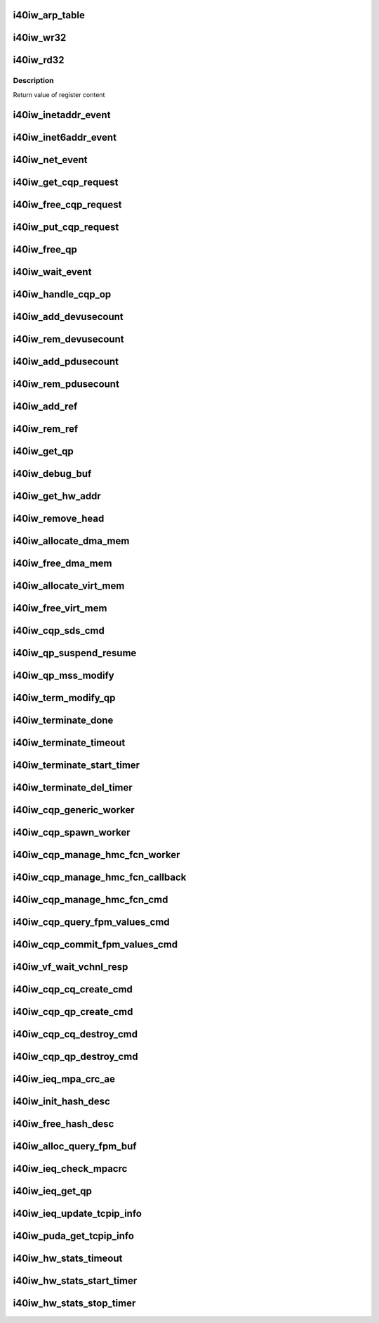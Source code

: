 .. -*- coding: utf-8; mode: rst -*-
.. src-file: drivers/infiniband/hw/i40iw/i40iw_utils.c

.. _`i40iw_arp_table`:

i40iw_arp_table
===============

.. c:function:: int i40iw_arp_table(struct i40iw_device *iwdev, u32 *ip_addr, bool ipv4, u8 *mac_addr, u32 action)

    manage arp table

    :param struct i40iw_device \*iwdev:
        iwarp device

    :param u32 \*ip_addr:
        ip address for device

    :param bool ipv4:
        *undescribed*

    :param u8 \*mac_addr:
        mac address ptr

    :param u32 action:
        modify, delete or add

.. _`i40iw_wr32`:

i40iw_wr32
==========

.. c:function:: void i40iw_wr32(struct i40iw_hw *hw, u32 reg, u32 value)

    write 32 bits to hw register

    :param struct i40iw_hw \*hw:
        hardware information including registers

    :param u32 reg:
        register offset

    :param u32 value:
        vvalue to write to register

.. _`i40iw_rd32`:

i40iw_rd32
==========

.. c:function:: u32 i40iw_rd32(struct i40iw_hw *hw, u32 reg)

    read a 32 bit hw register

    :param struct i40iw_hw \*hw:
        hardware information including registers

    :param u32 reg:
        register offset

.. _`i40iw_rd32.description`:

Description
-----------

Return value of register content

.. _`i40iw_inetaddr_event`:

i40iw_inetaddr_event
====================

.. c:function:: int i40iw_inetaddr_event(struct notifier_block *notifier, unsigned long event, void *ptr)

    system notifier for netdev events

    :param struct notifier_block \*notifier:
        *undescribed*

    :param unsigned long event:
        event for notifier

    :param void \*ptr:
        if address

.. _`i40iw_inet6addr_event`:

i40iw_inet6addr_event
=====================

.. c:function:: int i40iw_inet6addr_event(struct notifier_block *notifier, unsigned long event, void *ptr)

    system notifier for ipv6 netdev events

    :param struct notifier_block \*notifier:
        *undescribed*

    :param unsigned long event:
        event for notifier

    :param void \*ptr:
        if address

.. _`i40iw_net_event`:

i40iw_net_event
===============

.. c:function:: int i40iw_net_event(struct notifier_block *notifier, unsigned long event, void *ptr)

    system notifier for net events

    :param struct notifier_block \*notifier:
        *undescribed*

    :param unsigned long event:
        event for notifier

    :param void \*ptr:
        neighbor

.. _`i40iw_get_cqp_request`:

i40iw_get_cqp_request
=====================

.. c:function:: struct i40iw_cqp_request *i40iw_get_cqp_request(struct i40iw_cqp *cqp, bool wait)

    get cqp struct

    :param struct i40iw_cqp \*cqp:
        device cqp ptr

    :param bool wait:
        cqp to be used in wait mode

.. _`i40iw_free_cqp_request`:

i40iw_free_cqp_request
======================

.. c:function:: void i40iw_free_cqp_request(struct i40iw_cqp *cqp, struct i40iw_cqp_request *cqp_request)

    free cqp request

    :param struct i40iw_cqp \*cqp:
        cqp ptr

    :param struct i40iw_cqp_request \*cqp_request:
        to be put back in cqp list

.. _`i40iw_put_cqp_request`:

i40iw_put_cqp_request
=====================

.. c:function:: void i40iw_put_cqp_request(struct i40iw_cqp *cqp, struct i40iw_cqp_request *cqp_request)

    dec ref count and free if 0

    :param struct i40iw_cqp \*cqp:
        cqp ptr

    :param struct i40iw_cqp_request \*cqp_request:
        to be put back in cqp list

.. _`i40iw_free_qp`:

i40iw_free_qp
=============

.. c:function:: void i40iw_free_qp(struct i40iw_cqp_request *cqp_request, u32 num)

    callback after destroy cqp completes

    :param struct i40iw_cqp_request \*cqp_request:
        cqp request for destroy qp

    :param u32 num:
        not used

.. _`i40iw_wait_event`:

i40iw_wait_event
================

.. c:function:: int i40iw_wait_event(struct i40iw_device *iwdev, struct i40iw_cqp_request *cqp_request)

    wait for completion

    :param struct i40iw_device \*iwdev:
        iwarp device

    :param struct i40iw_cqp_request \*cqp_request:
        cqp request to wait

.. _`i40iw_handle_cqp_op`:

i40iw_handle_cqp_op
===================

.. c:function:: enum i40iw_status_code i40iw_handle_cqp_op(struct i40iw_device *iwdev, struct i40iw_cqp_request *cqp_request)

    process cqp command

    :param struct i40iw_device \*iwdev:
        iwarp device

    :param struct i40iw_cqp_request \*cqp_request:
        cqp request to process

.. _`i40iw_add_devusecount`:

i40iw_add_devusecount
=====================

.. c:function:: void i40iw_add_devusecount(struct i40iw_device *iwdev)

    add dev refcount

    :param struct i40iw_device \*iwdev:
        dev for refcount

.. _`i40iw_rem_devusecount`:

i40iw_rem_devusecount
=====================

.. c:function:: void i40iw_rem_devusecount(struct i40iw_device *iwdev)

    decrement refcount for dev

    :param struct i40iw_device \*iwdev:
        device

.. _`i40iw_add_pdusecount`:

i40iw_add_pdusecount
====================

.. c:function:: void i40iw_add_pdusecount(struct i40iw_pd *iwpd)

    add pd refcount

    :param struct i40iw_pd \*iwpd:
        pd for refcount

.. _`i40iw_rem_pdusecount`:

i40iw_rem_pdusecount
====================

.. c:function:: void i40iw_rem_pdusecount(struct i40iw_pd *iwpd, struct i40iw_device *iwdev)

    decrement refcount for pd and free if 0

    :param struct i40iw_pd \*iwpd:
        pd for refcount

    :param struct i40iw_device \*iwdev:
        iwarp device

.. _`i40iw_add_ref`:

i40iw_add_ref
=============

.. c:function:: void i40iw_add_ref(struct ib_qp *ibqp)

    add refcount for qp

    :param struct ib_qp \*ibqp:
        iqarp qp

.. _`i40iw_rem_ref`:

i40iw_rem_ref
=============

.. c:function:: void i40iw_rem_ref(struct ib_qp *ibqp)

    rem refcount for qp and free if 0

    :param struct ib_qp \*ibqp:
        iqarp qp

.. _`i40iw_get_qp`:

i40iw_get_qp
============

.. c:function:: struct ib_qp *i40iw_get_qp(struct ib_device *device, int qpn)

    get qp address

    :param struct ib_device \*device:
        iwarp device

    :param int qpn:
        qp number

.. _`i40iw_debug_buf`:

i40iw_debug_buf
===============

.. c:function:: void i40iw_debug_buf(struct i40iw_sc_dev *dev, enum i40iw_debug_flag mask, char *desc, u64 *buf, u32 size)

    print debug msg and buffer is mask set

    :param struct i40iw_sc_dev \*dev:
        hardware control device structure

    :param enum i40iw_debug_flag mask:
        mask to compare if to print debug buffer

    :param char \*desc:
        *undescribed*

    :param u64 \*buf:
        points buffer addr

    :param u32 size:
        saize of buffer to print

.. _`i40iw_get_hw_addr`:

i40iw_get_hw_addr
=================

.. c:function:: u8 __iomem *i40iw_get_hw_addr(void *par)

    return hw addr

    :param void \*par:
        points to shared dev

.. _`i40iw_remove_head`:

i40iw_remove_head
=================

.. c:function:: void *i40iw_remove_head(struct list_head *list)

    return head entry and remove from list

    :param struct list_head \*list:
        list for entry

.. _`i40iw_allocate_dma_mem`:

i40iw_allocate_dma_mem
======================

.. c:function:: enum i40iw_status_code i40iw_allocate_dma_mem(struct i40iw_hw *hw, struct i40iw_dma_mem *mem, u64 size, u32 alignment)

    Memory alloc helper fn

    :param struct i40iw_hw \*hw:
        pointer to the HW structure

    :param struct i40iw_dma_mem \*mem:
        ptr to mem struct to fill out

    :param u64 size:
        size of memory requested

    :param u32 alignment:
        what to align the allocation to

.. _`i40iw_free_dma_mem`:

i40iw_free_dma_mem
==================

.. c:function:: void i40iw_free_dma_mem(struct i40iw_hw *hw, struct i40iw_dma_mem *mem)

    Memory free helper fn

    :param struct i40iw_hw \*hw:
        pointer to the HW structure

    :param struct i40iw_dma_mem \*mem:
        ptr to mem struct to free

.. _`i40iw_allocate_virt_mem`:

i40iw_allocate_virt_mem
=======================

.. c:function:: enum i40iw_status_code i40iw_allocate_virt_mem(struct i40iw_hw *hw, struct i40iw_virt_mem *mem, u32 size)

    virtual memory alloc helper fn

    :param struct i40iw_hw \*hw:
        pointer to the HW structure

    :param struct i40iw_virt_mem \*mem:
        ptr to mem struct to fill out

    :param u32 size:
        size of memory requested

.. _`i40iw_free_virt_mem`:

i40iw_free_virt_mem
===================

.. c:function:: enum i40iw_status_code i40iw_free_virt_mem(struct i40iw_hw *hw, struct i40iw_virt_mem *mem)

    virtual memory free helper fn

    :param struct i40iw_hw \*hw:
        pointer to the HW structure

    :param struct i40iw_virt_mem \*mem:
        ptr to mem struct to free

.. _`i40iw_cqp_sds_cmd`:

i40iw_cqp_sds_cmd
=================

.. c:function:: enum i40iw_status_code i40iw_cqp_sds_cmd(struct i40iw_sc_dev *dev, struct i40iw_update_sds_info *sdinfo)

    create cqp command for sd

    :param struct i40iw_sc_dev \*dev:
        hardware control device structure

    :param struct i40iw_update_sds_info \*sdinfo:
        *undescribed*

.. _`i40iw_qp_suspend_resume`:

i40iw_qp_suspend_resume
=======================

.. c:function:: void i40iw_qp_suspend_resume(struct i40iw_sc_dev *dev, struct i40iw_sc_qp *qp, bool suspend)

    cqp command for suspend/resume

    :param struct i40iw_sc_dev \*dev:
        hardware control device structure

    :param struct i40iw_sc_qp \*qp:
        hardware control qp

    :param bool suspend:
        flag if suspend or resume

.. _`i40iw_qp_mss_modify`:

i40iw_qp_mss_modify
===================

.. c:function:: void i40iw_qp_mss_modify(struct i40iw_sc_dev *dev, struct i40iw_sc_qp *qp)

    modify mss for qp

    :param struct i40iw_sc_dev \*dev:
        hardware control device structure

    :param struct i40iw_sc_qp \*qp:
        hardware control qp

.. _`i40iw_term_modify_qp`:

i40iw_term_modify_qp
====================

.. c:function:: void i40iw_term_modify_qp(struct i40iw_sc_qp *qp, u8 next_state, u8 term, u8 term_len)

    modify qp for term message

    :param struct i40iw_sc_qp \*qp:
        hardware control qp

    :param u8 next_state:
        qp's next state

    :param u8 term:
        terminate code

    :param u8 term_len:
        length

.. _`i40iw_terminate_done`:

i40iw_terminate_done
====================

.. c:function:: void i40iw_terminate_done(struct i40iw_sc_qp *qp, int timeout_occurred)

    after terminate is completed

    :param struct i40iw_sc_qp \*qp:
        hardware control qp

    :param int timeout_occurred:
        indicates if terminate timer expired

.. _`i40iw_terminate_timeout`:

i40iw_terminate_timeout
=======================

.. c:function:: void i40iw_terminate_timeout(unsigned long context)

    timeout happened

    :param unsigned long context:
        points to iwarp qp

.. _`i40iw_terminate_start_timer`:

i40iw_terminate_start_timer
===========================

.. c:function:: void i40iw_terminate_start_timer(struct i40iw_sc_qp *qp)

    start terminate timeout

    :param struct i40iw_sc_qp \*qp:
        hardware control qp

.. _`i40iw_terminate_del_timer`:

i40iw_terminate_del_timer
=========================

.. c:function:: void i40iw_terminate_del_timer(struct i40iw_sc_qp *qp)

    delete terminate timeout

    :param struct i40iw_sc_qp \*qp:
        hardware control qp

.. _`i40iw_cqp_generic_worker`:

i40iw_cqp_generic_worker
========================

.. c:function:: void i40iw_cqp_generic_worker(struct work_struct *work)

    generic worker for cqp

    :param struct work_struct \*work:
        work pointer

.. _`i40iw_cqp_spawn_worker`:

i40iw_cqp_spawn_worker
======================

.. c:function:: void i40iw_cqp_spawn_worker(struct i40iw_sc_dev *dev, struct i40iw_virtchnl_work_info *work_info, u32 iw_vf_idx)

    spawn worket thread

    :param struct i40iw_sc_dev \*dev:
        *undescribed*

    :param struct i40iw_virtchnl_work_info \*work_info:
        work request info

    :param u32 iw_vf_idx:
        virtual function index

.. _`i40iw_cqp_manage_hmc_fcn_worker`:

i40iw_cqp_manage_hmc_fcn_worker
===============================

.. c:function:: void i40iw_cqp_manage_hmc_fcn_worker(struct work_struct *work)

    :param struct work_struct \*work:
        work pointer for hmc info

.. _`i40iw_cqp_manage_hmc_fcn_callback`:

i40iw_cqp_manage_hmc_fcn_callback
=================================

.. c:function:: void i40iw_cqp_manage_hmc_fcn_callback(struct i40iw_cqp_request *cqp_request, u32 unused)

    called function after cqp completion

    :param struct i40iw_cqp_request \*cqp_request:
        cqp request info struct for hmc fun

    :param u32 unused:
        unused param of callback

.. _`i40iw_cqp_manage_hmc_fcn_cmd`:

i40iw_cqp_manage_hmc_fcn_cmd
============================

.. c:function:: enum i40iw_status_code i40iw_cqp_manage_hmc_fcn_cmd(struct i40iw_sc_dev *dev, struct i40iw_hmc_fcn_info *hmcfcninfo)

    issue cqp command to manage hmc

    :param struct i40iw_sc_dev \*dev:
        hardware control device structure

    :param struct i40iw_hmc_fcn_info \*hmcfcninfo:
        info for hmc

.. _`i40iw_cqp_query_fpm_values_cmd`:

i40iw_cqp_query_fpm_values_cmd
==============================

.. c:function:: enum i40iw_status_code i40iw_cqp_query_fpm_values_cmd(struct i40iw_sc_dev *dev, struct i40iw_dma_mem *values_mem, u8 hmc_fn_id)

    send cqp command for fpm

    :param struct i40iw_sc_dev \*dev:
        *undescribed*

    :param struct i40iw_dma_mem \*values_mem:
        buffer for fpm

    :param u8 hmc_fn_id:
        function id for fpm

.. _`i40iw_cqp_commit_fpm_values_cmd`:

i40iw_cqp_commit_fpm_values_cmd
===============================

.. c:function:: enum i40iw_status_code i40iw_cqp_commit_fpm_values_cmd(struct i40iw_sc_dev *dev, struct i40iw_dma_mem *values_mem, u8 hmc_fn_id)

    commit fpm values in hw

    :param struct i40iw_sc_dev \*dev:
        hardware control device structure

    :param struct i40iw_dma_mem \*values_mem:
        buffer with fpm values

    :param u8 hmc_fn_id:
        function id for fpm

.. _`i40iw_vf_wait_vchnl_resp`:

i40iw_vf_wait_vchnl_resp
========================

.. c:function:: enum i40iw_status_code i40iw_vf_wait_vchnl_resp(struct i40iw_sc_dev *dev)

    wait for channel msg

    :param struct i40iw_sc_dev \*dev:
        *undescribed*

.. _`i40iw_cqp_cq_create_cmd`:

i40iw_cqp_cq_create_cmd
=======================

.. c:function:: enum i40iw_status_code i40iw_cqp_cq_create_cmd(struct i40iw_sc_dev *dev, struct i40iw_sc_cq *cq)

    create a cq for the cqp

    :param struct i40iw_sc_dev \*dev:
        device pointer

    :param struct i40iw_sc_cq \*cq:
        pointer to created cq

.. _`i40iw_cqp_qp_create_cmd`:

i40iw_cqp_qp_create_cmd
=======================

.. c:function:: enum i40iw_status_code i40iw_cqp_qp_create_cmd(struct i40iw_sc_dev *dev, struct i40iw_sc_qp *qp)

    create a qp for the cqp

    :param struct i40iw_sc_dev \*dev:
        device pointer

    :param struct i40iw_sc_qp \*qp:
        pointer to created qp

.. _`i40iw_cqp_cq_destroy_cmd`:

i40iw_cqp_cq_destroy_cmd
========================

.. c:function:: void i40iw_cqp_cq_destroy_cmd(struct i40iw_sc_dev *dev, struct i40iw_sc_cq *cq)

    destroy the cqp cq

    :param struct i40iw_sc_dev \*dev:
        device pointer

    :param struct i40iw_sc_cq \*cq:
        pointer to cq

.. _`i40iw_cqp_qp_destroy_cmd`:

i40iw_cqp_qp_destroy_cmd
========================

.. c:function:: void i40iw_cqp_qp_destroy_cmd(struct i40iw_sc_dev *dev, struct i40iw_sc_qp *qp)

    destroy the cqp

    :param struct i40iw_sc_dev \*dev:
        device pointer

    :param struct i40iw_sc_qp \*qp:
        pointer to qp

.. _`i40iw_ieq_mpa_crc_ae`:

i40iw_ieq_mpa_crc_ae
====================

.. c:function:: void i40iw_ieq_mpa_crc_ae(struct i40iw_sc_dev *dev, struct i40iw_sc_qp *qp)

    generate AE for crc error

    :param struct i40iw_sc_dev \*dev:
        hardware control device structure

    :param struct i40iw_sc_qp \*qp:
        hardware control qp

.. _`i40iw_init_hash_desc`:

i40iw_init_hash_desc
====================

.. c:function:: enum i40iw_status_code i40iw_init_hash_desc(struct shash_desc **desc)

    initialize hash for crc calculation

    :param struct shash_desc \*\*desc:
        cryption type

.. _`i40iw_free_hash_desc`:

i40iw_free_hash_desc
====================

.. c:function:: void i40iw_free_hash_desc(struct shash_desc *desc)

    free hash desc

    :param struct shash_desc \*desc:
        to be freed

.. _`i40iw_alloc_query_fpm_buf`:

i40iw_alloc_query_fpm_buf
=========================

.. c:function:: enum i40iw_status_code i40iw_alloc_query_fpm_buf(struct i40iw_sc_dev *dev, struct i40iw_dma_mem *mem)

    allocate buffer for fpm

    :param struct i40iw_sc_dev \*dev:
        hardware control device structure

    :param struct i40iw_dma_mem \*mem:
        buffer ptr for fpm to be allocated

.. _`i40iw_ieq_check_mpacrc`:

i40iw_ieq_check_mpacrc
======================

.. c:function:: enum i40iw_status_code i40iw_ieq_check_mpacrc(struct shash_desc *desc, void *addr, u32 length, u32 value)

    check if mpa crc is OK

    :param struct shash_desc \*desc:
        desc for hash

    :param void \*addr:
        address of buffer for crc

    :param u32 length:
        length of buffer

    :param u32 value:
        value to be compared

.. _`i40iw_ieq_get_qp`:

i40iw_ieq_get_qp
================

.. c:function:: struct i40iw_sc_qp *i40iw_ieq_get_qp(struct i40iw_sc_dev *dev, struct i40iw_puda_buf *buf)

    get qp based on quad in puda buffer

    :param struct i40iw_sc_dev \*dev:
        hardware control device structure

    :param struct i40iw_puda_buf \*buf:
        receive puda buffer on exception q

.. _`i40iw_ieq_update_tcpip_info`:

i40iw_ieq_update_tcpip_info
===========================

.. c:function:: void i40iw_ieq_update_tcpip_info(struct i40iw_puda_buf *buf, u16 length, u32 seqnum)

    update tcpip in the buffer

    :param struct i40iw_puda_buf \*buf:
        puda to update

    :param u16 length:
        length of buffer

    :param u32 seqnum:
        seq number for tcp

.. _`i40iw_puda_get_tcpip_info`:

i40iw_puda_get_tcpip_info
=========================

.. c:function:: enum i40iw_status_code i40iw_puda_get_tcpip_info(struct i40iw_puda_completion_info *info, struct i40iw_puda_buf *buf)

    get tcpip info from puda buffer

    :param struct i40iw_puda_completion_info \*info:
        to get information

    :param struct i40iw_puda_buf \*buf:
        puda buffer

.. _`i40iw_hw_stats_timeout`:

i40iw_hw_stats_timeout
======================

.. c:function:: void i40iw_hw_stats_timeout(unsigned long vsi)

    Stats timer-handler which updates all HW stats

    :param unsigned long vsi:
        pointer to the vsi structure

.. _`i40iw_hw_stats_start_timer`:

i40iw_hw_stats_start_timer
==========================

.. c:function:: void i40iw_hw_stats_start_timer(struct i40iw_sc_vsi *vsi)

    Start periodic stats timer

    :param struct i40iw_sc_vsi \*vsi:
        pointer to the vsi structure

.. _`i40iw_hw_stats_stop_timer`:

i40iw_hw_stats_stop_timer
=========================

.. c:function:: void i40iw_hw_stats_stop_timer(struct i40iw_sc_vsi *vsi)

    Delete periodic stats timer

    :param struct i40iw_sc_vsi \*vsi:
        pointer to the vsi structure

.. This file was automatic generated / don't edit.

